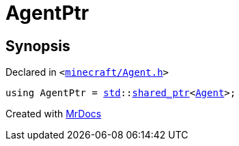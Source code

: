 [#AgentPtr]
= AgentPtr
:relfileprefix: 
:mrdocs:


== Synopsis

Declared in `&lt;https://github.com/PrismLauncher/PrismLauncher/blob/develop/launcher/minecraft/Agent.h#L9[minecraft&sol;Agent&period;h]&gt;`

[source,cpp,subs="verbatim,replacements,macros,-callouts"]
----
using AgentPtr = xref:std.adoc[std]::xref:std/shared_ptr.adoc[shared&lowbar;ptr]&lt;xref:Agent.adoc[Agent]&gt;;
----



[.small]#Created with https://www.mrdocs.com[MrDocs]#
